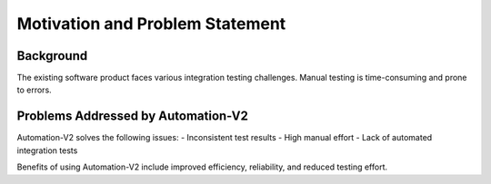 Motivation and Problem Statement
================================

Background
----------

The existing software product faces various integration testing challenges.
Manual testing is time-consuming and prone to errors.

Problems Addressed by Automation-V2
-----------------------------------

Automation-V2 solves the following issues:
- Inconsistent test results
- High manual effort
- Lack of automated integration tests

Benefits of using Automation-V2 include improved efficiency, reliability,
and reduced testing effort.
